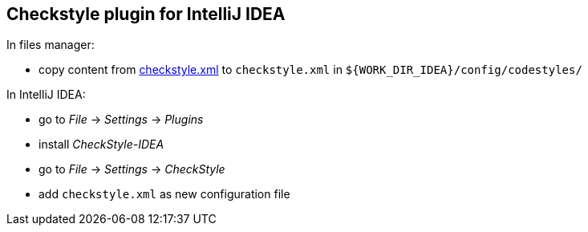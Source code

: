 == Checkstyle plugin for IntelliJ IDEA

In files manager:

* copy content from link:https://raw.githubusercontent.com/rakovets/java-theory/master/res/checkstyle.xml[checkstyle.xml] to `checkstyle.xml` in `${WORK_DIR_IDEA}/config/codestyles/`

In IntelliJ IDEA:

* go to _File_ -> _Settings_ -> _Plugins_
* install _CheckStyle-IDEA_
* go to _File_ -> _Settings_ -> _CheckStyle_
* add `checkstyle.xml` as new configuration file
